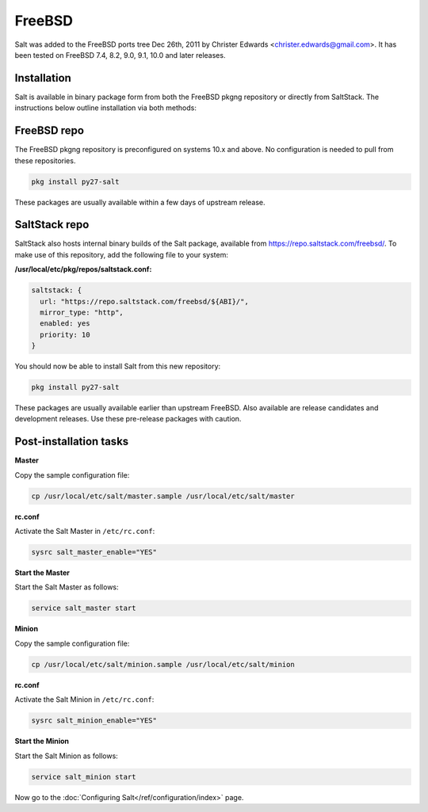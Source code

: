 =======
FreeBSD
=======

Salt was added to the FreeBSD ports tree Dec 26th, 2011 by Christer Edwards
<christer.edwards@gmail.com>. It has been tested on FreeBSD 7.4, 8.2, 9.0,
9.1, 10.0 and later releases.

Installation
============

Salt is available in binary package form from both the FreeBSD pkgng repository
or directly from SaltStack. The instructions below outline installation via
both methods:

FreeBSD repo
============

The FreeBSD pkgng repository is preconfigured on systems 10.x and above. No
configuration is needed to pull from these repositories. 

.. code-block:: shell

    pkg install py27-salt

These packages are usually available within a few days of upstream release.

.. _freebsd-upstream:

SaltStack repo
==============

SaltStack also hosts internal binary builds of the Salt package, available from
https://repo.saltstack.com/freebsd/. To make use of this repository, add the
following file to your system:

**/usr/local/etc/pkg/repos/saltstack.conf:**

.. code-block:: json 

    saltstack: {
      url: "https://repo.saltstack.com/freebsd/${ABI}/",
      mirror_type: "http",
      enabled: yes
      priority: 10
    }

You should now be able to install Salt from this new repository:

.. code-block:: shell

    pkg install py27-salt

These packages are usually available earlier than upstream FreeBSD. Also
available are release candidates and development releases. Use these pre-release
packages with caution.

Post-installation tasks
=======================

**Master**

Copy the sample configuration file:

.. code-block:: shell

   cp /usr/local/etc/salt/master.sample /usr/local/etc/salt/master

**rc.conf**

Activate the Salt Master in ``/etc/rc.conf``:

.. code-block:: shell

   sysrc salt_master_enable="YES"

**Start the Master**

Start the Salt Master as follows:

.. code-block:: shell

   service salt_master start

**Minion**

Copy the sample configuration file:

.. code-block:: shell

   cp /usr/local/etc/salt/minion.sample /usr/local/etc/salt/minion

**rc.conf**

Activate the Salt Minion in ``/etc/rc.conf``:

.. code-block:: shell

   sysrc salt_minion_enable="YES"

**Start the Minion**

Start the Salt Minion as follows:

.. code-block:: shell

   service salt_minion start

Now go to the :doc:`Configuring Salt</ref/configuration/index>` page.
